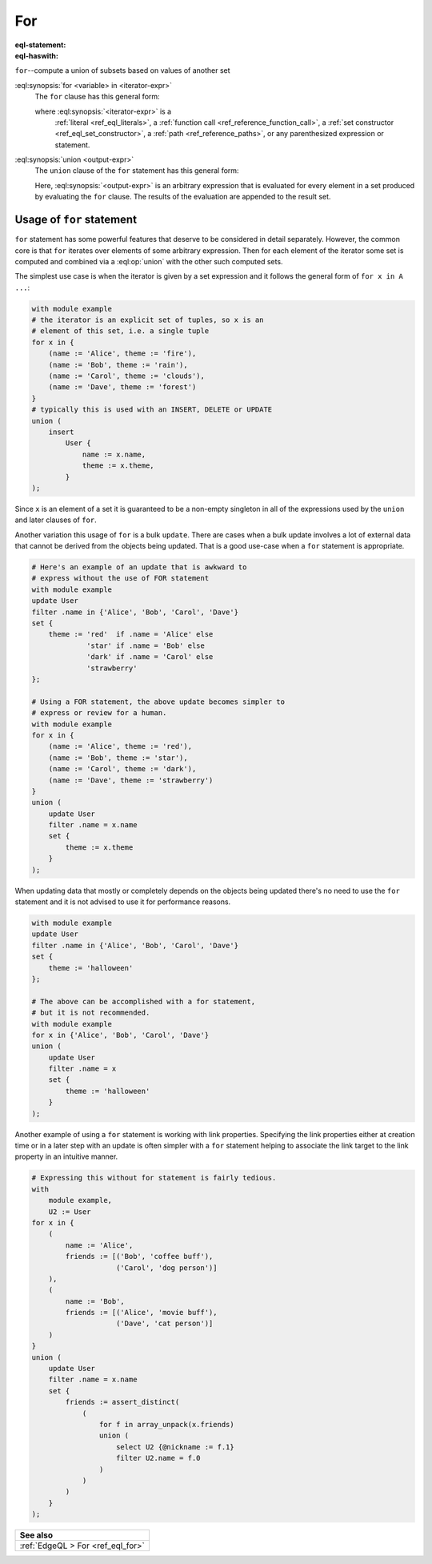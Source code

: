 .. _ref_eql_statements_for:

For
===

:eql-statement:
:eql-haswith:


``for``--compute a union of subsets based on values of another set

.. eql:synopsis::

    [ with <with-item> [, ...] ]

    for <variable> in <iterator-expr>

    union <output-expr> ;

:eql:synopsis:`for <variable> in <iterator-expr>`
    The ``for`` clause has this general form:

    .. TODO: rewrite this

    .. eql:synopsis::

        for <variable> in <iterator-expr>

    where :eql:synopsis:`<iterator-expr>` is a
	:ref:`literal <ref_eql_literals>`,
	a :ref:`function call <ref_reference_function_call>`,
	a :ref:`set constructor <ref_eql_set_constructor>`,
	a :ref:`path <ref_reference_paths>`,
	or any parenthesized expression or statement.

:eql:synopsis:`union <output-expr>`
    The ``union`` clause of the ``for`` statement has this general form:

    .. TODO: rewrite this

    .. eql:synopsis::

        union <output-expr>

    Here, :eql:synopsis:`<output-expr>`
    is an arbitrary expression that is evaluated for
    every element in a set produced by evaluating the ``for`` clause.
    The results of the evaluation are appended to the result set.


.. _ref_eql_forstatement:

Usage of ``for`` statement
++++++++++++++++++++++++++

``for`` statement has some powerful features that deserve to be
considered in detail separately. However, the common core is that
``for`` iterates over elements of some arbitrary expression. Then for
each element of the iterator some set is computed and combined via a
:eql:op:`union` with the other such computed sets.

The simplest use case is when the iterator is given by a set
expression and it follows the general form of ``for x in A ...``:

.. code-block:: edgeql

    with module example
    # the iterator is an explicit set of tuples, so x is an
    # element of this set, i.e. a single tuple
    for x in {
        (name := 'Alice', theme := 'fire'),
        (name := 'Bob', theme := 'rain'),
        (name := 'Carol', theme := 'clouds'),
        (name := 'Dave', theme := 'forest')
    }
    # typically this is used with an INSERT, DELETE or UPDATE
    union (
        insert
            User {
                name := x.name,
                theme := x.theme,
            }
    );

Since ``x`` is an element of a set it is guaranteed to be a non-empty
singleton in all of the expressions used by the ``union`` and later
clauses of ``for``.

Another variation this usage of ``for`` is a bulk ``update``. There
are cases when a bulk update involves a lot of external data that
cannot be derived from the objects being updated. That is a good
use-case when a ``for`` statement is appropriate.

.. code-block:: edgeql

    # Here's an example of an update that is awkward to
    # express without the use of FOR statement
    with module example
    update User
    filter .name in {'Alice', 'Bob', 'Carol', 'Dave'}
    set {
        theme := 'red'  if .name = 'Alice' else
                 'star' if .name = 'Bob' else
                 'dark' if .name = 'Carol' else
                 'strawberry'
    };

    # Using a FOR statement, the above update becomes simpler to
    # express or review for a human.
    with module example
    for x in {
        (name := 'Alice', theme := 'red'),
        (name := 'Bob', theme := 'star'),
        (name := 'Carol', theme := 'dark'),
        (name := 'Dave', theme := 'strawberry')
    }
    union (
        update User
        filter .name = x.name
        set {
            theme := x.theme
        }
    );

When updating data that mostly or completely depends on the objects
being updated there's no need to use the ``for`` statement and it is not
advised to use it for performance reasons.

.. code-block:: edgeql

    with module example
    update User
    filter .name in {'Alice', 'Bob', 'Carol', 'Dave'}
    set {
        theme := 'halloween'
    };

    # The above can be accomplished with a for statement,
    # but it is not recommended.
    with module example
    for x in {'Alice', 'Bob', 'Carol', 'Dave'}
    union (
        update User
        filter .name = x
        set {
            theme := 'halloween'
        }
    );

Another example of using a ``for`` statement is working with link
properties. Specifying the link properties either at creation time or
in a later step with an update is often simpler with a ``for``
statement helping to associate the link target to the link property in
an intuitive manner.

.. code-block:: edgeql

    # Expressing this without for statement is fairly tedious.
    with
        module example,
        U2 := User
    for x in {
        (
            name := 'Alice',
            friends := [('Bob', 'coffee buff'),
                        ('Carol', 'dog person')]
        ),
        (
            name := 'Bob',
            friends := [('Alice', 'movie buff'),
                        ('Dave', 'cat person')]
        )
    }
    union (
        update User
        filter .name = x.name
        set {
            friends := assert_distinct(
                (
                    for f in array_unpack(x.friends)
                    union (
                        select U2 {@nickname := f.1}
                        filter U2.name = f.0
                    )
                )
            )
        }
    );


.. list-table::
  :class: seealso

  * - **See also**
  * - :ref:`EdgeQL > For <ref_eql_for>`
